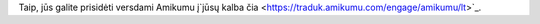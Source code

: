 Taip, jūs galite prisidėti versdami Amikumu į`jūsų kalba čia <https://traduk.amikumu.com/engage/amikumu/lt>`_.
